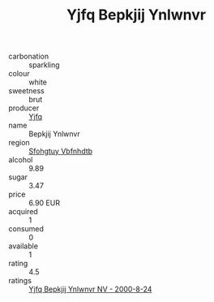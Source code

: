 :PROPERTIES:
:ID:                     01d225e0-1d65-4e20-9d88-794950e86a8c
:END:
#+TITLE: Yjfq Bepkjij Ynlwnvr 

- carbonation :: sparkling
- colour :: white
- sweetness :: brut
- producer :: [[id:35992ec3-be8f-45d4-87e9-fe8216552764][Yjfq]]
- name :: Bepkjij Ynlwnvr
- region :: [[id:6769ee45-84cb-4124-af2a-3cc72c2a7a25][Sfohgtuy Vbfnhdtb]]
- alcohol :: 9.89
- sugar :: 3.47
- price :: 6.90 EUR
- acquired :: 1
- consumed :: 0
- available :: 1
- rating :: 4.5
- ratings :: [[id:9204824e-539a-4cbe-a19d-e3f1c9872f6e][Yjfq Bepkjij Ynlwnvr NV - 2000-8-24]]


